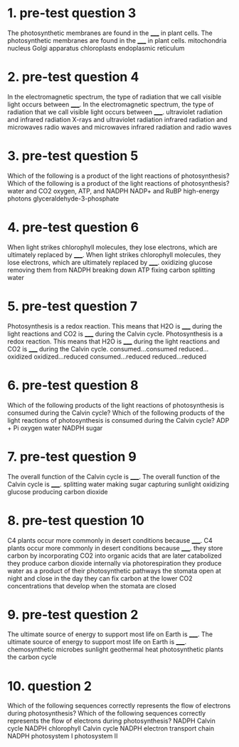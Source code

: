 * 1. pre-test question 3

The photosynthetic membranes are found in the _____ in plant cells.
The photosynthetic membranes are found in the _____ in plant cells.
	 mitochondria
	 nucleus
	 Golgi apparatus
	 chloroplasts
	 endoplasmic reticulum

* 2. pre-test question 4

In the electromagnetic spectrum, the type of radiation that we call visible light occurs between _____.
In the electromagnetic spectrum, the type of radiation that we call visible light occurs between _____.
	 ultraviolet radiation and infrared radiation
	 X-rays and ultraviolet radiation
	 infrared radiation and microwaves
	 radio waves and microwaves
	 infrared radiation and radio waves

* 3. pre-test question 5

Which of the following is a product of the light reactions of photosynthesis?
Which of the following is a product of the light reactions of photosynthesis?
	 water and CO2
	 oxygen, ATP, and NADPH
	 NADP+ and RuBP
	 high-energy photons
	 glyceraldehyde-3-phosphate

* 4. pre-test question 6

When light strikes chlorophyll molecules, they lose electrons, which are ultimately replaced by _____.
When light strikes chlorophyll molecules, they lose electrons, which are ultimately replaced by _____.
	 oxidizing glucose
	 removing them from NADPH
	 breaking down ATP
	 fixing carbon
	 splitting water

* 5. pre-test question 7

Photosynthesis is a redox reaction. This means that H2O is _____ during the light reactions and CO2 is _____ during the Calvin cycle.
Photosynthesis is a redox reaction. This means that H2O is _____ during the light reactions and CO2 is _____ during the Calvin cycle.
	 consumed...consumed
	 reduced...oxidized
	 oxidized...reduced
	 consumed...reduced
	 reduced...reduced

* 6. pre-test question 8

Which of the following products of the light reactions of photosynthesis is consumed during the Calvin cycle?
Which of the following products of the light reactions of photosynthesis is consumed during the Calvin cycle?
	 ADP + Pi
	 oxygen
	 water
	 NADPH
	 sugar

* 7. pre-test question 9

The overall function of the Calvin cycle is _____.
The overall function of the Calvin cycle is _____.
	 splitting water
	 making sugar
	 capturing sunlight
	 oxidizing glucose
	 producing carbon dioxide

* 8. pre-test question 10

C4 plants occur more commonly in desert conditions because _____.
C4 plants occur more commonly in desert conditions because _____.
	 they store carbon by incorporating CO2 into organic acids that are later catabolized
	 they produce carbon dioxide internally via photorespiration
	 they produce water as a product of their photosynthetic pathways
	 the stomata open at night and close in the day
	 they can fix carbon at the lower CO2 concentrations that develop when the stomata are closed

* 9. pre-test question 2

The ultimate source of energy to support most life on Earth is _____.
The ultimate source of energy to support most life on Earth is _____.
	 chemosynthetic microbes
	 sunlight
	 geothermal heat
	 photosynthetic plants
	 the carbon cycle

* 10. question 2

Which of the following sequences correctly represents the flow of electrons during photosynthesis?
Which of the following sequences correctly represents the flow of electrons during photosynthesis?
	   NADPH  Calvin cycle
	 NADPH  chlorophyll  Calvin cycle
	 NADPH  electron transport chain
	 NADPH
	   photosystem I  photosystem II
